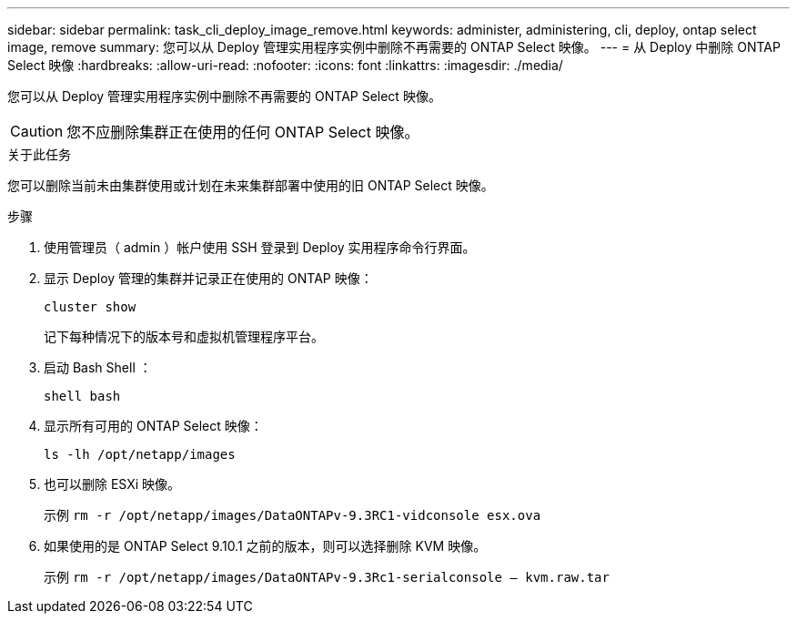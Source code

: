 ---
sidebar: sidebar 
permalink: task_cli_deploy_image_remove.html 
keywords: administer, administering, cli, deploy, ontap select image, remove 
summary: 您可以从 Deploy 管理实用程序实例中删除不再需要的 ONTAP Select 映像。 
---
= 从 Deploy 中删除 ONTAP Select 映像
:hardbreaks:
:allow-uri-read: 
:nofooter: 
:icons: font
:linkattrs: 
:imagesdir: ./media/


[role="lead"]
您可以从 Deploy 管理实用程序实例中删除不再需要的 ONTAP Select 映像。


CAUTION: 您不应删除集群正在使用的任何 ONTAP Select 映像。

.关于此任务
您可以删除当前未由集群使用或计划在未来集群部署中使用的旧 ONTAP Select 映像。

.步骤
. 使用管理员（ admin ）帐户使用 SSH 登录到 Deploy 实用程序命令行界面。
. 显示 Deploy 管理的集群并记录正在使用的 ONTAP 映像：
+
`cluster show`

+
记下每种情况下的版本号和虚拟机管理程序平台。

. 启动 Bash Shell ：
+
`shell bash`

. 显示所有可用的 ONTAP Select 映像：
+
`ls -lh /opt/netapp/images`

. 也可以删除 ESXi 映像。
+
示例 `rm -r /opt/netapp/images/DataONTAPv-9.3RC1-vidconsole esx.ova`

. 如果使用的是 ONTAP Select 9.10.1 之前的版本，则可以选择删除 KVM 映像。
+
示例 `rm -r /opt/netapp/images/DataONTAPv-9.3Rc1-serialconsole — kvm.raw.tar`


